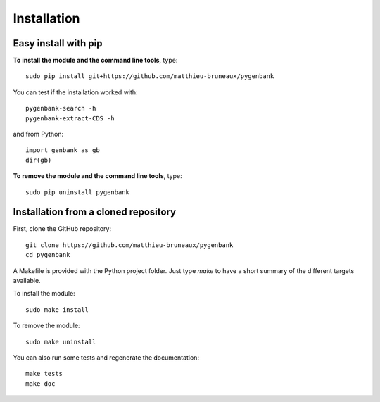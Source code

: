 Installation
============

Easy install with pip
---------------------

**To install the module and the command line tools**, type::

  sudo pip install git+https://github.com/matthieu-bruneaux/pygenbank

You can test if the installation worked with::

  pygenbank-search -h
  pygenbank-extract-CDS -h

and from Python::

  import genbank as gb
  dir(gb)
  
**To remove the module and the command line tools**, type::

  sudo pip uninstall pygenbank 
   
Installation from a cloned repository
-------------------------------------

First, clone the GitHub repository::

  git clone https://github.com/matthieu-bruneaux/pygenbank
  cd pygenbank
  
A Makefile is provided with the Python project folder. Just type `make` to have
a short summary of the different targets available.

To install the module::

  sudo make install

To remove the module::
     
  sudo make uninstall

You can also run some tests and regenerate the documentation::
    
  make tests
  make doc
